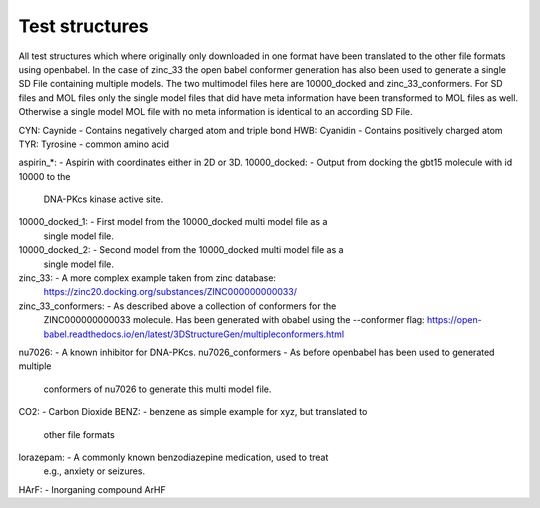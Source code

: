 Test structures
===============

All test structures which where originally only downloaded in one format
have been translated to the other file formats using openbabel.
In the case of zinc_33 the open babel conformer generation has also been used
to generate a single SD File containing multiple models.
The two multimodel files here are 10000_docked and zinc_33_conformers.
For SD files and MOL files only the single model files that did have meta information 
have been transformed to MOL files as well. Otherwise a single model MOL file
with no meta information is identical to an according SD File.


CYN: Caynide        - Contains negatively charged atom and triple bond
HWB: Cyanidin       - Contains positively charged atom
TYR: Tyrosine       - common amino acid

aspirin_*:          - Aspirin with coordinates either in 2D or 3D.
10000_docked:       - Output from docking the gbt15 molecule with id 10000 to the
                      DNA-PKcs kinase active site.
10000_docked_1:     - First model from the 10000_docked multi model file as a 
                      single model file.
10000_docked_2:     - Second model from the 10000_docked multi model file as a 
                      single model file.                                         
zinc_33:            - A more complex example taken from zinc database:
                        https://zinc20.docking.org/substances/ZINC000000000033/
zinc_33_conformers: - As described above a collection of conformers for the
                      ZINC000000000033 molecule. Has been generated with 
                      obabel using the --conformer flag:
                      https://open-babel.readthedocs.io/en/latest/3DStructureGen/multipleconformers.html    
nu7026:             - A known inhibitor for DNA-PKcs.
nu7026_conformers   - As before openbabel has been used to generated multiple
                      conformers of nu7026 to generate this multi model file.
CO2:                - Carbon Dioxide
BENZ:               - benzene as simple example for xyz, but translated to
                      other file formats
lorazepam:          - A commonly known benzodiazepine medication, used to treat
                      e.g., anxiety or seizures.
HArF:               - Inorganing compound ArHF                
                                
